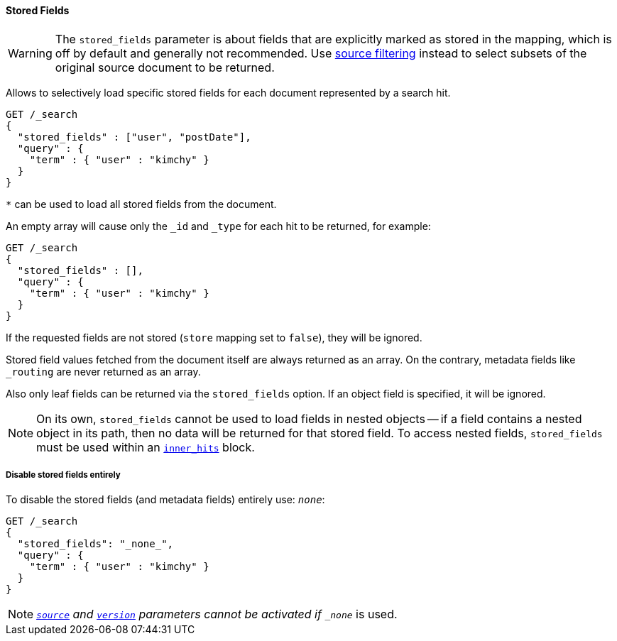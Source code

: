 [[request-body-search-stored-fields]]
==== Stored Fields

WARNING: The `stored_fields` parameter is about fields that are explicitly marked as
stored in the mapping, which is off by default and generally not recommended.
Use <<source-filtering,source filtering>> instead to select
subsets of the original source document to be returned.

Allows to selectively load specific stored fields for each document represented
by a search hit.

[source,console]
--------------------------------------------------
GET /_search
{
  "stored_fields" : ["user", "postDate"],
  "query" : {
    "term" : { "user" : "kimchy" }
  }
}
--------------------------------------------------

`*` can be used to load all stored fields from the document.

An empty array will cause only the `_id` and `_type` for each hit to be
returned, for example:

[source,console]
--------------------------------------------------
GET /_search
{
  "stored_fields" : [],
  "query" : {
    "term" : { "user" : "kimchy" }
  }
}
--------------------------------------------------

If the requested fields are not stored (`store` mapping set to `false`), they will be ignored.

Stored field values fetched from the document itself are always returned as an array. On the contrary, metadata fields like `_routing` are never returned as an array.

Also only leaf fields can be returned via the `stored_fields` option. If an object field is specified, it will be ignored.

NOTE: On its own, `stored_fields` cannot be used to load fields in nested
objects -- if a field contains a nested object in its path, then no data will
be returned for that stored field. To access nested fields, `stored_fields`
must be used within an <<request-body-search-inner-hits, `inner_hits`>> block.

===== Disable stored fields entirely

To disable the stored fields (and metadata fields) entirely use: `_none_`:

[source,console]
--------------------------------------------------
GET /_search
{
  "stored_fields": "_none_",
  "query" : {
    "term" : { "user" : "kimchy" }
  }
}
--------------------------------------------------

NOTE: <<source-filtering,`_source`>> and <<request-body-search-version, `version`>> parameters cannot be activated if `_none_` is used.


